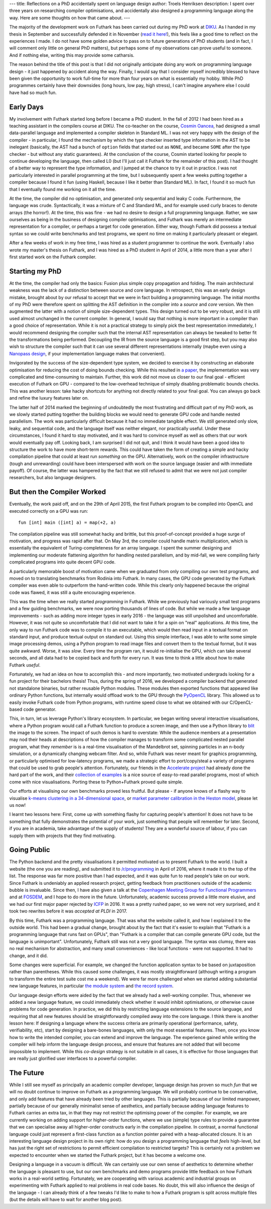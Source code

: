 ---
title: Reflections on a PhD accidentally spent on language design
author: Troels Henriksen
description: I spent over three years on researching compiler optimisations, and accidentally also designed a programming language along the way.  Here are some thoughts on how that came about.
---

The majority of the development work on Futhark has been carried out
during my PhD work at `DIKU`_.  As I handed in my thesis in September
and successfully defended it in November (`read it here!`_), this feels
like a good time to reflect on the experiences I made.  I do not have
some golden advice to pass on to future generations of PhD students
(and in fact, I will comment only little on general PhD matters), but
perhaps some of my observations can prove useful to someone.  And if
nothing else, writing this may provide some catharsis.

.. _`DIKU`: http://diku.dk
.. _`read it here!`: /publications/troels-henriksen-phd-thesis.pdf

The reason behind the title of this post is that I did not originally
anticipate doing any work on programming language design - it just
happened by accident along the way.  Finally, I would say that I
consider myself incredibly blessed to have been given the opportunity
to work full-time for more than four years on what is essentially my
hobby.  While PhD programmes certainly have their downsides (long
hours, low pay, high stress), I can't imagine anywhere else I could
have had so much fun.

Early Days
----------

My involvement with Futhark started long before I became a PhD
student.  In the fall of 2012 I had been hired as a teaching assistant
in the compilers course at DIKU.  The co-teacher on the course,
`Cosmin Oancea`_, had designed a small data-parallel language and
implemented a compiler skeleton in Standard ML.  I was not very happy
with the design of the compiler - in particular, I found the mechanism
by which the type checker inserted type information in the AST to be
inelegant (basically, the AST had a bunch of ``option`` fields that
started out as ``NONE``, and became ``SOME`` after the type checker -
but without any static guarantees).  At the conclusion of the course,
Cosmin started looking for people to continue developing the language,
then called L0 (but I'll just call it Futhark for the remainder of
this post).  I had thought of a better way to represent the type
information, and I jumped at the chance to try it out in practice.  I
was not particularly interested in parallel programming at the time,
but I subsequently spent a few weeks putting together a compiler
because I found it fun (using Haskell, because I like it better than
Standard ML).  In fact, I found it so much fun that I eventually found
me working on it all the time.

.. _`Cosmin Oancea`: http://www.diku.dk/~zgh600/

At the time, the compiler did no optimisation, and generated only
sequential and leaky C code.  Furthermore, the language was crude.
Syntactically, it was a mixture of C and Standard ML, and for example
used curly braces to denote arrays (the horror!).  At the time, this
was fine - we had no desire to design a full programming language.
Rather, we saw ourselves as being in the business of designing
compiler optimisations, and Futhark was merely an intermediate
representation for a compiler, or perhaps a target for code
generation.  Either way, though Futhark did possess a textual syntax
so we could write benchmarks and test programs, we spent no time on
making it particularly pleasant or elegant.

After a few weeks of work in my free time, I was hired as a student
programmer to continue the work.  Eventually I also wrote my master's
thesis on Futhark, and I was hired as a PhD student in April of 2014,
a little more than a year after I first started work on the Futhark
compiler.

Starting my PhD
---------------

At the time, the compiler had only the basics: Fusion plus simple copy
propagation and folding.  The main architectural weakness was the lack
of a distinction between source and core language.  In retrospect,
this was an early design mistake, brought about by our refusal to
accept that we were in fact building a programming language.  The
initial months of my PhD were therefore spent on splitting the AST
definition in the compiler into a *source* and *core* version.  We
then augmented the latter with a notion of simple size-dependent
types.  This design turned out to be very robust, and it is still used
almost unchanged in the current compiler.  In general, I would say
that nothing is more important in a compiler than a good choice of
representation.  While it is not a practical strategy to simply pick
the best representation immediately, I would recommend designing the
compiler such that the internal AST representation can always be
tweaked to better fit the transformations being performed.  Decoupling
the IR from the source language is a good first step, but you may also
wish to structure the compiler such that it can use several different
representations internally (maybe even using a `Nanopass design`_, if
your implementation language makes that convenient).

.. _`Nanopass design`: http://nanopass.org/

Invigorated by the success of the size-dependent type system, we
decided to exercise it by constructing an elaborate optimisation for
reducing the cost of doing bounds checking.  While this resulted in `a
paper`_, the implementation was very complicated and time-consuming to
maintain.  Further, this work did not move us closer to our final
goal - efficient execution of Futhark on GPU - compared to the
low-overhead technique of simply disabling problematic bounds checks.
This was another lesson: take hacky shortcuts for anything not
directly related to your final goal.  You can always go back and
refine the luxury features later on.

.. _`a paper`: /docs.html#bounds-checking-an-instance-of-hybrid-analysis-pdf

The latter half of 2014 marked the beginning of undoubtedly the most
frustrating and difficult part of my PhD work, as we slowly started
putting together the building blocks we would need to generate GPU
code and handle nested parallelism.  The work was particularly
difficult because it had no immediate tangible effect.  We still
generated only slow, leaky, and sequential code, and the language
itself was neither elegant, nor practically useful.  Under these
circumstances, I found it hard to stay motivated, and it was hard to
convince myself as well as others that our work would eventually pay
off.  Looking back, I am surprised I did not quit, and I think it
would have been a good idea to structure the work to have more
short-term rewards.  This could have taken the form of creating a
simple and hacky compilation pipeline that could at least run
*something* on the GPU.  Alternatively, work on the compiler
infrastructure (tough and unrewarding) could have been interspersed
with work on the source language (easier and with immediate payoff).
Of course, the latter was hampered by the fact that we still refused
to admit that we were not just compiler researchers, but also language
designers.

But then the Compiler Worked
----------------------------

Eventually, the work paid off, and on the 29th of April 2015, the
first Futhark program to be compiled into OpenCL and executed
correctly on a GPU was run::

  fun [int] main ([int] a) = map(+2, a)

The compilation pipeline was still somewhat hacky and brittle, but
this proof-of-concept provided a huge surge of motivation, and
progress was rapid after that.  On May 3rd, the compiler could handle
matrix multiplication, which is essentially the equivalent of
Turing-completeness for an array language.  I spent the summer
designing and implementing our moderate flattening algorithm for
handling nested parallelism, and by mid-fall, we were compiling fairly
complicated programs into quite decent GPU code.

A particularly memorable boost of motivation came when we graduated
from only compiling our own test programs, and moved on to translating
benchmarks from Rodinia into Futhark.  In many cases, the GPU code
generated by the Futhark compiler was even able to outperform the
hand-written code.  While this clearly only happened because the
original code was flawed, it was still a quite encouraging experience.

This was the time when we really started *programming* in Futhark.
While we previously had variously small test programs and a few
guiding benchmarks, we were now porting thousands of lines of code.
But while we made a few language improvements - such as adding more
integer types in early 2016 - the language was still unpolished and
uncomfortable.  However, it was not quite so uncomfortable that I did
not want to take it for a spin on "real" applications.  At this time,
the only way to run Futhark code was to compile it to an executable,
which would then read input in a textual format on standard input, and
produce textual output on standard out.  Using this simple interface, I
was able to write some simple image processing demos, using a Python
program to read image files and convert them to the textual format,
but it was quite awkward.  Worse, it was *slow*.  Every time the
program ran, it would re-initialise the GPU, which can take several
seconds, and all data had to be copied back and forth for every run.
It was time to think a little about how to make Futhark *useful*.

Fortunately, we had an idea on how to accomplish this - and more
importantly, two motivated undergrads looking for a fun project for
their bachelors thesis!  Thus, during the spring of 2016, we developed
a compiler backend that generated not standalone binaries, but rather
reusable Python modules.  These modules then exported functions that
appeared like ordinary Python functions, but internally would offload
work to the GPU through the `PyOpenCL`_ library.  This allowed us to
easily invoke Futhark code from Python programs, with runtime speed
close to what we obtained with our C/OpenCL-based code generator.

.. _`PyOpenCL`: https://mathema.tician.de/software/pyopencl/

This, in turn, let us leverage Python's library ecosystem.  In
particular, we began writing several interactive visualisations, where
a Python program would call a Futhark function to produce a screen
image, and then use a Python library to `blit`_ the image to the
screen.  The impact of such demos is hard to overstate: While the
audience members at a presentation may nod their heads at descriptions
of how the compiler manages to transform some complicated nested
parallel program, what they *remember* is is a real-time visualisation
of the Mandelbrot set, spinning particles in an n-body simulation, or
a dynamically changing webcam filter.  And so, while Futhark was never
meant for graphics programming, or particularly optimised for
low-latency programs, we made a strategic effort to port/copy/steal a
variety of programs that could be used to grab people's attention.
Fortunately, our friends in the `Accelerate project`_ had already done
the hard part of the work, and their `collection of examples`_ is a
nice source of easy-to-read parallel programs, most of which come with
nice visualisations.  Porting these to Python+Futhark proved quite
simple.

.. _`blit`: https://en.wikipedia.org/wiki/Bit_blit
.. _`Accelerate project`: http://www.acceleratehs.org/
.. _`collection of examples`: https://github.com/AccelerateHS/accelerate-examples

Our efforts at visualising our own benchmarks proved less fruitful.
But please - if anyone knows of a flashy way to visualise `k-means
clustering in a 34-dimensional space`_, or `market parameter
calibration in the Heston model`_, please let us now!

.. _`k-means clustering in a 34-dimensional space`: https://github.com/diku-dk/futhark-benchmarks/tree/master/rodinia/kmeans
.. _`market parameter calibration in the Heston model`: https://github.com/diku-dk/futhark-benchmarks/tree/master/misc/heston

I learnt two lessons here: First, come up with something flashy for
capturing people's attention!  It does not have to be something that
fully demonstrates the potential of your work, just something that
people will remember for later.  Second, if you are in academia, take
advantage of the supply of students!  They are a wonderful source of
labour, if you can supply them with projects that they find
motivating.

Going Public
------------

The Python backend and the pretty visualisations it permitted
motivated us to present Futhark to the world.  I built a website (the
one you are reading), and submitted it to `/r/programming`_ in April
of 2016, where it made it to the top of the list.  The response was
far more positive than I had expected, and it was quite fun to read
people's take on our work.  Since Futhark is undeniably an applied
research project, getting feedback from practitioners outside of the
academic bubble is invaluable.  Since then, I have also given a talk
at the `Copenhagen Meeting Group for Functional Programmers`_ and at
`FOSDEM`_, and I hope to do more in the future.  Unfortunately,
academic success proved a little more elusive, and we had our first
major paper rejected by `ICFP`_ in 2016.  It was a pretty rushed
paper, so we were not very surprised, and it took two rewrites before
it was `accepted at PLDI` in 2017.

.. _`/r/programming`: https://programming.reddit.com
.. _`Copenhagen Meeting Group for Functional Programmers`: https://www.meetup.com/MoedegruppeFunktionelleKoebenhavnere/
.. _`FOSDEM`: https://fosdem.org/
.. _`ICFP`: http://icfpconference.org/
.. _`accepted at PLDI`: /blog/2017-06-25-futhark-at-pldi.html

By this time, Futhark was a programming language.  That was what the
website called it, and how I explained it to the outside world.  This
had been a gradual change, brought about by the fact that it's easier
to explain that "Futhark is a programming language that runs fast on
GPUs", than "Futhark is a compiler that can compile generate GPU code,
but the language is unimportant".  Unfortunately, Futhark still was
not a very good language.  The syntax was clumsy, there was no real
mechanism for abstraction, and many small conveniences - like local
functions - were not supported.  It had to change, and it did.

Some changes were superficial.  For example, we changed the function
application syntax to be based on juxtaposition rather than
parentheses.  While this caused some challenges, it was mostly
straightforward (although writing a program to transform the entire
test suite cost me a weekend).  We were far more challenged when we
started adding substantial new language features, in particular `the
module system`_ and `the record system`_.

.. _`the module system`: /blog/2017-01-25-futhark-module-system.html
.. _`the record system`: /blog/2017-03-06-futhark-record-system.html

Our language design efforts were aided by the fact that we already had
a well-working compiler.  Thus, whenever we added a new language
feature, we could immediately check whether it would inhibit
optimisations, or otherwise cause problems for code generation.  In
practice, we did this by restricting language extensions to the source
language, and requiring that all new features should be
straightforwardly compiled away into the core language.  I think there
is another lesson here: If designing a language where the success
criteria are primarily operational (performance, safety,
verifiability, etc), start by designing a bare-bones languages, with
only the most essential features.  Then, once you know how to write
the intended compiler, you can extend and improve the language.  The
experience gained while writing the compiler will help inform the
language design process, and ensure that features are not added that
will become impossible to implement.  While this *co-design* strategy
is not suitable in all cases, it is effective for those languages that
are really just glorified user interfaces to a powerful compiler.

The Future
----------

While I still see myself as principally an academic compiler
developer, language design has proven so much *fun* that we will no
doubt continue to improve on Futhark as a programming language.  We
will probably continue to be conservative, and only add features that
have already been tried by other languages.  This is partially because
of our limited manpower, partially because of our generally minimalist
sense of aesthetics, and partially because adding language features to
Futhark carries an extra tax, in that they may not restrict the
optimising power of the compiler.  For example, we are currently
working on adding support for higher-order functions, where we use
(simple) type rules to provide a guarantee that we can specialise away
all higher-order constructs early in the compilation pipeline.  In
contrast, a normal functional language could just represent a
first-class function as a function pointer paired with a
heap-allocated closure.  It is an interesting language design project
in its own right: how do you design a programming language that
*feels* high-level, but has just the right set of restrictions to
permit efficient compilation to restricted targets?  This is certainly
not a problem we expected to encounter when we started the Futhark
project, but it has become a welcome one.

Designing a language in a vacuum is difficult.  We can certainly use
our own sense of aesthetics to determine whether the language is
pleasant to use, but our own benchmarks and demo programs provide
little feedback on how Futhark works in a real-world setting.
Fortunately, we are cooperating with various academic and industrial
groups on experimenting with Futhark applied to real problems in real
code bases.  No doubt, this will also influence the design of the
language - I can already think of a few tweaks I'd like to make to how
a Futhark program is split across multiple files (but the details will
have to wait for another blog post).
